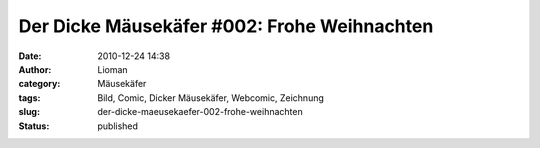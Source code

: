 Der Dicke Mäusekäfer #002: Frohe Weihnachten
############################################
:date: 2010-12-24 14:38
:author: Lioman
:category: Mäusekäfer
:tags: Bild, Comic, Dicker Mäusekäfer, Webcomic, Zeichnung
:slug: der-dicke-maeusekaefer-002-frohe-weihnachten
:status: published

|image0|

.. |image0| image:: http://www.lioman.de/wp-content/uploads/WeihnachtsDicker_Mausekaefer.png
   :class: aligncenter size-full wp-image-2693
   :width: 900px
   :height: 1400px
   :target: http://www.lioman.de/wp-content/uploads/WeihnachtsDicker_Mausekaefer.png
